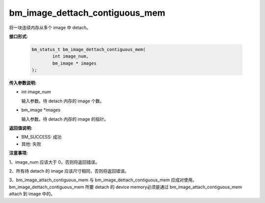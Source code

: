 bm_image_dettach_contiguous_mem
===============================

将一块连续内存从多个 image 中 detach。


**接口形式:**

    .. code-block:: c

        bm_status_t bm_image_dettach_contiguous_mem(
                int image_num,
                bm_image * images
        );


**传入参数说明:**

* int image_num

  输入参数。待 detach 内存的 image 个数。

* bm_image \*images

  输入参数。待 detach 内存的 image 的指针。


**返回值说明:**

* BM_SUCCESS: 成功

* 其他: 失败


**注意事项:**

1、image_num 应该大于 0，否则将返回错误。

2、所有待 detach 的 image 应该尺寸相同，否则将返回错误。

3、bm_image_attach_contiguous_mem 与 bm_image_dettach_contiguous_mem 应成对使用。bm_image_dettach_contiguous_mem 所要 detach 的 device memory必须是通过 bm_image_attach_contiguous_mem attach 到 image 中的。
